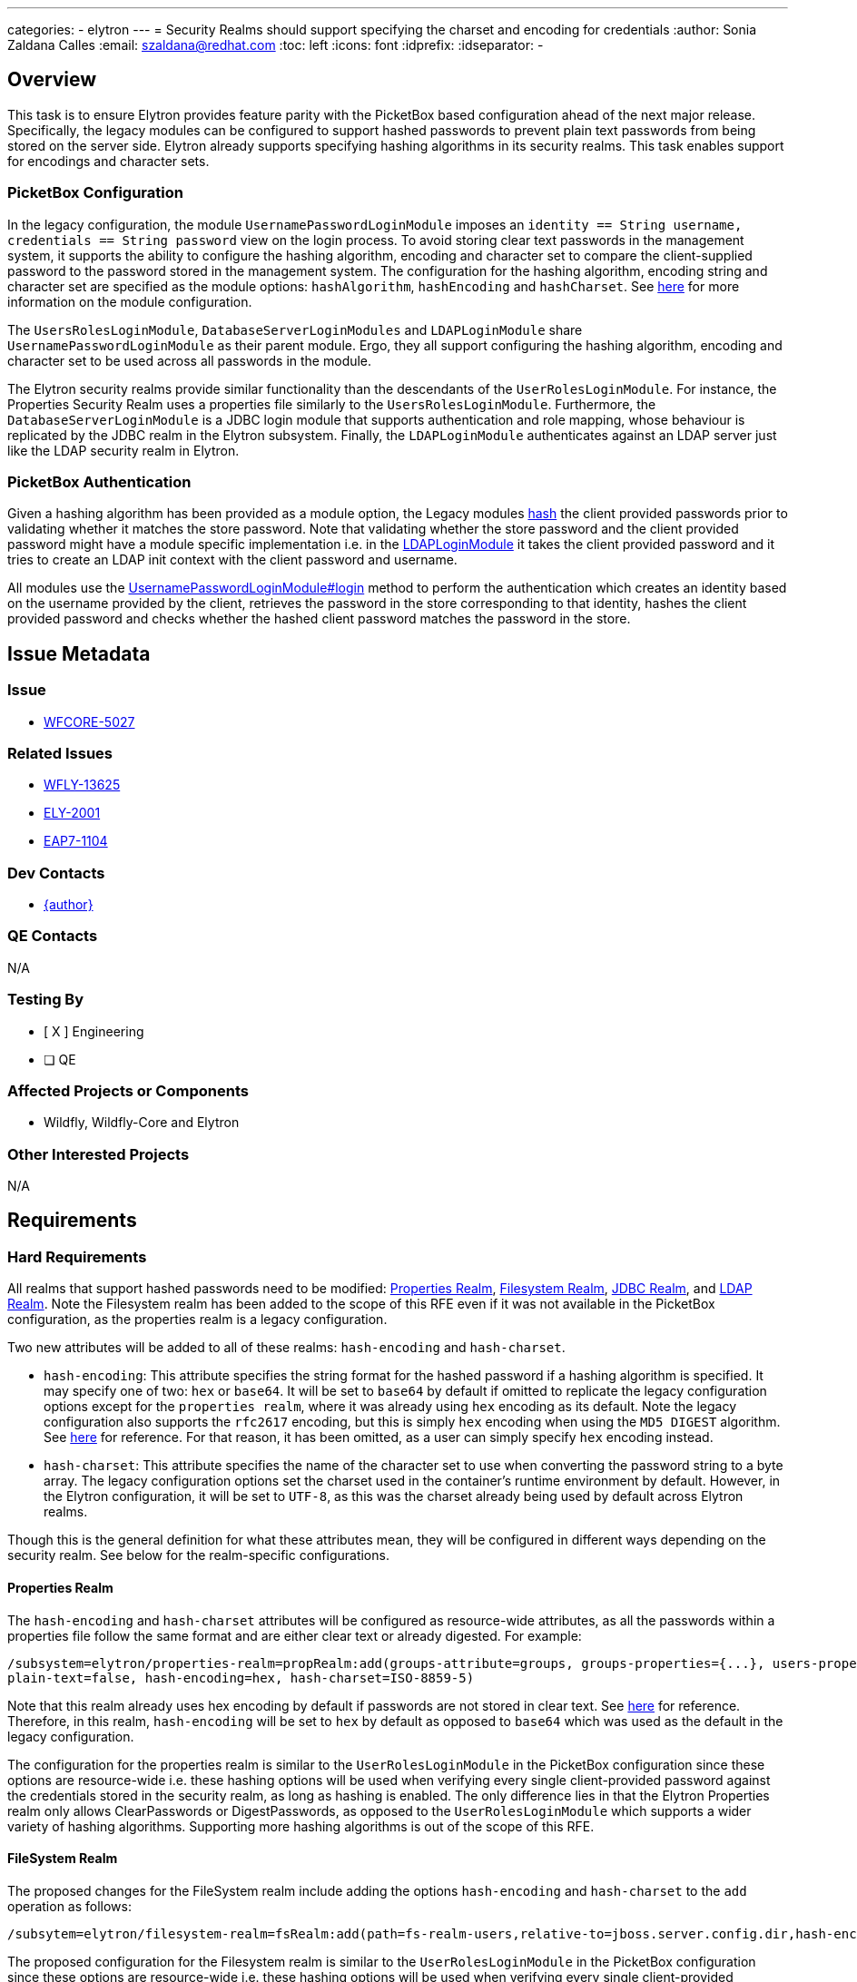 ---
categories:
  - elytron
---
= Security Realms should support specifying the charset and encoding for credentials
:author:            Sonia Zaldana Calles
:email:             szaldana@redhat.com
:toc:               left
:icons:             font
:idprefix:
:idseparator:       -

== Overview


This task is to ensure Elytron provides feature parity with the PicketBox based configuration ahead of the next major release.
Specifically, the legacy modules can be configured to support
hashed passwords to prevent plain text passwords from being stored on the server side.
Elytron already supports specifying hashing algorithms in its security realms. This task enables support for encodings and
character sets.


===  PicketBox Configuration

In the legacy configuration, the module ``UsernamePasswordLoginModule`` imposes an
``identity == String username, credentials == String password`` view on the login process.
To avoid storing clear text passwords in the management system, it supports the ability
to configure the hashing algorithm, encoding and character set to compare the client-supplied
password to the password stored in the management system. The configuration for the hashing algorithm, encoding string and character set are specified
as the module options: ``hashAlgorithm``, ``hashEncoding`` and ``hashCharset``. See https://access.redhat.com/documentation/en-us/red_hat_jboss_enterprise_application_platform/7.3/html-single/login_module_reference/index#password_hashing[here]
for more information on the module configuration.


The ``UsersRolesLoginModule``, ``DatabaseServerLoginModules`` and ``LDAPLoginModule`` share
``UsernamePasswordLoginModule`` as their parent module. Ergo, they all support configuring the hashing algorithm, encoding
and character set to be used across all passwords in the module.

The Elytron security realms provide similar functionality than the descendants of the
``UserRolesLoginModule``. For instance, the Properties Security Realm uses a properties file
similarly to the ``UsersRolesLoginModule``. Furthermore, the ``DatabaseServerLoginModule``
is a JDBC login module that supports authentication and role mapping, whose behaviour
is replicated by the JDBC realm in the Elytron subsystem. Finally, the ``LDAPLoginModule`` authenticates
against an LDAP server just like the LDAP security realm in Elytron.

=== PicketBox Authentication

Given a hashing algorithm has been provided as a module option, the Legacy modules https://github.com/picketbox/picketbox/blob/master/security-jboss-sx/jbosssx/src/main/java/org/jboss/security/auth/spi/UsernamePasswordLoginModule.java#L263[hash] the client provided passwords prior to validating whether it matches
the store password. Note that validating whether the store password and the client provided password  might have a module specific
implementation i.e. in the https://github.com/picketbox/picketbox/blob/master/security-jboss-sx/jbosssx/src/main/java/org/jboss/security/auth/spi/LdapLoginModule.java#L265[LDAPLoginModule] it takes the client provided password and it tries to
create an  LDAP init context with the client password and username.

All modules use the https://github.com/picketbox/picketbox/blob/master/security-jboss-sx/jbosssx/src/main/java/org/jboss/security/auth/spi/UsernamePasswordLoginModule.java#L190[UsernamePasswordLoginModule#login] method to perform the authentication
which creates an identity  based on the username provided by the client,
retrieves the password in the store corresponding to that identity, hashes the client provided password
and checks whether the hashed client password matches the password in the store.

== Issue Metadata

=== Issue

* https://issues.redhat.com/browse/WFCORE-5027[WFCORE-5027]

=== Related Issues

* https://issues.redhat.com/browse/WFLY-13625[WFLY-13625]
* https://issues.redhat.com/browse/ELY-2001[ELY-2001]
* https://issues.redhat.com/browse/EAP7-1104[EAP7-1104]


=== Dev Contacts

* mailto:{email}[{author}]

=== QE Contacts

N/A

=== Testing By
// Put an x in the relevant field to indicate if testing will be done by Engineering or QE.
// Discuss with QE during the Kickoff state to decide this
* [ X ] Engineering

* [ ] QE


=== Affected Projects or Components

* Wildfly, Wildfly-Core and Elytron

=== Other Interested Projects

N/A

== Requirements

=== Hard Requirements

All realms that support hashed passwords need to be modified: https://github.com/wildfly-security/wildfly-elytron/blob/1.x/auth/realm/base/src/main/java/org/wildfly/security/auth/realm/LegacyPropertiesSecurityRealm.java[Properties Realm],
https://github.com/wildfly-security/wildfly-elytron/blob/1.x/auth/realm/base/src/main/java/org/wildfly/security/auth/realm/FileSystemSecurityRealm.java[Filesystem Realm],
https://github.com/wildfly-security/wildfly-elytron/blob/1.x/auth/realm/jdbc/src/main/java/org/wildfly/security/auth/realm/jdbc/JdbcSecurityRealm.java[JDBC Realm],
and https://github.com/wildfly-security/wildfly-elytron/blob/1.x/auth/realm/ldap/src/main/java/org/wildfly/security/auth/realm/ldap/LdapSecurityRealm.java[LDAP Realm].
Note the Filesystem realm has been added to the scope of this RFE even if it was not available in the PicketBox configuration,
as the properties realm is a legacy configuration.


Two new attributes will be added to all of these realms: ``hash-encoding`` and
``hash-charset``.


* ``hash-encoding``: This attribute specifies the string format for the hashed password if a hashing algorithm is specified.
It may specify one of two: ``hex`` or ``base64``. It will be set to ``base64`` by default if omitted
to replicate the legacy configuration options except for the ``properties realm``, where it was already using
``hex`` encoding as its default. Note the legacy configuration also supports the ``rfc2617`` encoding, but this is
simply ``hex`` encoding when using the ``MD5 DIGEST`` algorithm. See https://tools.ietf.org/html/rfc2617#section-3.1.3[here] for reference.
For that reason, it has been omitted, as a user can simply specify ``hex`` encoding instead.

* ``hash-charset``: This attribute specifies the name of the character set to use when converting the password string to
a byte array. The legacy configuration options set the charset used in the container's runtime
environment by default. However, in the Elytron configuration, it will be set to ``UTF-8``, as this was the charset
already being used by default across Elytron realms.

Though this is the general definition for what these attributes mean, they will be configured in
different ways depending on the security realm. See below for the realm-specific configurations.


==== Properties Realm

The ``hash-encoding`` and ``hash-charset`` attributes will be configured as resource-wide
attributes, as all the passwords within a properties file follow the same format and
are either clear text or already digested. For example:

    /subsystem=elytron/properties-realm=propRealm:add(groups-attribute=groups, groups-properties={...}, users-properties={...), \
    plain-text=false, hash-encoding=hex, hash-charset=ISO-8859-5)

Note that this realm already uses hex encoding by default if passwords are not stored in clear text.
See https://docs.wildfly.org/20/wildscribe/core-service/management/security-realm/authentication/properties/index.html[here]
for reference. Therefore, in this realm, ``hash-encoding`` will be set to ``hex`` by default as opposed to
``base64`` which was used as the default in the legacy configuration.


The configuration for the properties realm is similar to the ``UserRolesLoginModule`` in the PicketBox configuration
since these options are resource-wide i.e. these hashing options will be
used when verifying every single client-provided password against the credentials stored in the
security realm, as long as hashing is enabled. The only difference lies in that the Elytron Properties realm
only allows ClearPasswords or DigestPasswords, as opposed to the ``UserRolesLoginModule`` which supports a wider variety of
hashing algorithms. Supporting more hashing algorithms is out of the scope of this RFE.





==== FileSystem Realm

The proposed changes for the FileSystem realm include adding the options ``hash-encoding`` and
``hash-charset`` to the ``add`` operation as follows:

    /subsytem=elytron/filesystem-realm=fsRealm:add(path=fs-realm-users,relative-to=jboss.server.config.dir,hash-encoding=hex,hash-charset=GB2312)

The proposed configuration for the Filesystem realm is similar to the ``UserRolesLoginModule`` in the PicketBox configuration
since these options are resource-wide i.e. these hashing options will be
used when verifying every single client-provided password against the credentials stored in the
security realm, as long as hashing is enabled.


Notice the identities stored in a filesystem security realm  might use different hashing algorithms. However, in order to replicate the Legacy configuration,
a filesystem realm will only support one encoding and one charset across the entire resource.


==== JDBC Security Realm


In the JDBC Security Realm, one or more principal queries can be defined. Each defined principal query is associated
with its own datasource, which means they can use different password mappers with configurations specific to that datasource.

The configuration for the JDBC security realm queries a datasource for the entry matching the desired
username. The result for that query contains columns containing the password,
the hashing algorithm, salt iterations, etc. This information is then used to hash the client
provided password and compare against the password stored in the database.


Note there already exists an attribute called ``hash-encoding`` under the configuration for password
mappers which currently supports ``base64`` and ``hex``. No additional changes are required to ensure feature parity with the
Legacy configuration regarding the string encoding.

On the other hand, the proposed changes for this realm include
adding a ``hash-charset`` attribute, which specifies the character set to use. Together, these
attributes would be configured as follows:

    /subsystem=elytron/jdbc-realm=servlet-security-jdbc-realm:add(principal-query=[ \
    {sql="SELECT PASSWORD, SALT, ITERATION_COUNT FROM USERS WHERE USERNAME = ?", \
    data-source="ServletSecurityDS",bcrypt-mapper={password-index=1, salt-index=2,iteration-count-index=3, hash-encoding=hex}}], hash-charset=UTF-16)

Notice the ``hash-charset`` attribute does not belong to the password mapper and is instead a specification to be used across
the entire realm. This resembles the PicketBox configuration since the ``hash-charset`` configuration is module-wide
and not specific to each query.

==== LDAP Realm

The ``hash-encoding`` and ``hash-charset`` attributes will be configured as resource-wide
attributes, under the assumption that all passwords stored within an LDIF file have the
same encoding and the same character set.  For example:


    /subsystem=elytron/ldap-realm=ldapRalm:add(dir-context=..., identity-mapping={...}, \
    attribute-mapping=[...], hash-encoding=hex, hash-charset=UTF-16BE)

The PicketBox configuration is similar to the proposed changes for the LDAP realm since the hashing
configurations are module-wide and not specific to each password. The main difference
lies in the specification of the hashing algorithm. The PicketBox configuration has a module-wide
specification for the hashing algorithm, whilst Elytron currently supports different hashing algorithms
within the same realm. These algorithms are specified as a prefix for the password string
stored in the LDIF file in the format  ``{hashingAlgo}password``
i.e. ``{md5}WhBei51A4TKXgNYuoiZdig==``. See https://tools.ietf.org/id/draft-stroeder-hashed-userpassword-values-01.html#rfc.section.2[here]
for more information about the syntax.

Note that the standard for storing the ``userPassword`` attribute in LDIF files
is ``base64``, therefore the proposed changes allow for enabling resource wide
hash encodings including ``base64`` by default.

== Test Plan

* WildFly Elytron test suite: tests for each of the four realms testing the additional functionality with
the encodings and character sets.
* Wildfly Core test suite: tests for each of the four realms testing the additional functionality with encoding
and character sets configured in the Elytron subsystem, tests for Elytron parsing and transformer tests.
* Wildfly test suite: test to ensure passwords are encoded correctly when comparing the
client-supplied password to a password stored in the security realm.

== Community Documentation

* Documentation will be added to https://github.com/wildfly/wildfly/blob/master/docs/src/main/asciidoc/_elytron/Using_the_Elytron_Subsystem.adoc#configure-authentication-with-a-properties-file-based-identity-store[Configure Authentication with a Properties File-Based Identity Store
] to include information about the new attributes ``hash-encoded`` and ``hash-charset`` and how to configure them in the properties realm.

* Documentation will be added to https://github.com/wildfly/wildfly/blob/master/docs/src/main/asciidoc/_elytron/Using_the_Elytron_Subsystem.adoc#configure-authentication-with-a-filesystem-based-identity-store[Configure Authentication with a Filesystem-Based Identity Store
] to include information about the new attributes ``hash-encoded`` and ``hash-charset``
and how to configure them for a specific identity in a filesystem realm.

* Documentation will be added to https://github.com/wildfly/wildfly/blob/master/docs/src/main/asciidoc/_elytron/Using_the_Elytron_Subsystem.adoc#configure-authentication-with-a-database-identity-store[Configure Authentication with a Database Identity Store
] to include information about the new attributes ``hash-encoded`` and ``hash-charset`` and how to configure them within password mappers in the JDBC realm.


* Documentation will be added to https://github.com/wildfly/wildfly/blob/master/docs/src/main/asciidoc/_elytron/Using_the_Elytron_Subsystem.adoc#configure-authentication-with-an-ldap-based-identity-store[Configure Authentication with an LDAP-Based Identity Store]
to include information about the new attributes ``hash-encoded`` and ``hash-charset`` and how to configure them in the LDAP realm.


== Release Note Content

It is now possible to specify the character set and hash encoding strings to verify client-supplied passwords
against passwords stored in the Properties Realm, Filesystem Realm, JDBC Realm and LDAP realm
in the Elytron subsystem.
